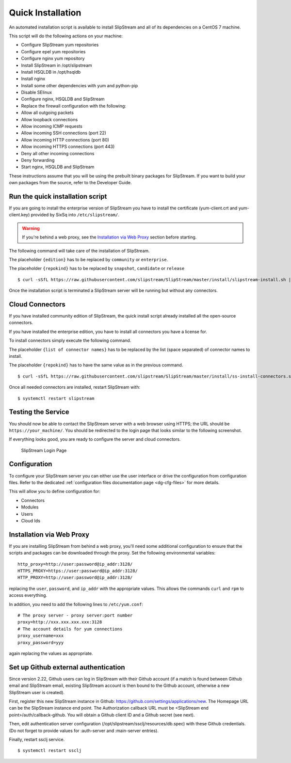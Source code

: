 Quick Installation
==================

An automated installation script is available to install SlipStream and
all of its dependencies on a CentOS 7 machine.

This script will do the following actions on your machine:

-  Configure SlipStream yum repositories
-  Configure epel yum repositories
-  Configure nginx yum repository
-  Install SlipStream in /opt/slipstream
-  Install HSQLDB in /opt/hsqldb
-  Install nginx
-  Install some other dependencies with yum and python-pip
-  Disable SElinux
-  Configure nginx, HSQLDB and SlipStream
-  Replace the firewall configuration with the following:
-  Allow all outgoing packets
-  Allow loopback connections
-  Allow incoming ICMP requests
-  Allow incoming SSH connections (port 22)
-  Allow incoming HTTP connections (port 80)
-  Allow incoming HTTPS connections (port 443)
-  Deny all other incoming connections
-  Deny forwarding
-  Start nginx, HSQLDB and SlipStream

These instructions assume that you will be using the prebuilt binary
packages for SlipStream. If you want to build your own packages from the
source, refer to the Developer Guide.

Run the quick installation script
---------------------------------

If you are going to install the enterprise version of SlipStream you
have to install the certificate (yum-client.crt and yum-client.key)
provided by SixSq into ``/etc/slipstream/``.

.. warning::

    If you're behind a web proxy, see the `Installation via Web
    Proxy <#proxy_section>`__ section before starting.

The following command will take care of the installation of SlipStream.

The placeholder ``{edition}`` has to be replaced by ``community`` or
``enterprise``.

The placeholder ``{repokind}`` has to be replaced by ``snapshot``,
``candidate`` or ``release``

::

    $ curl -sSfL https://raw.githubusercontent.com/slipstream/SlipStream/master/install/slipstream-install.sh | bash -s {edition} {repokind}

Once the installation script is terminated a SlipStream server will be
running but without any connectors.

Cloud Connectors
----------------

If you have installed community edition of SlipStream, the quick install
script already installed all the open-source connectors.

If you have installed the enterprise edition, you have to install all
connectors you have a license for.

To install connectors simply execute the following command.

The placeholder ``{list of connector names}`` has to be replaced by the
list (space separated) of connector names to install.

The placeholder ``{repokind}`` has to have the same value as in the
previous command.

::

    $ curl -sSfL https://raw.githubusercontent.com/slipstream/SlipStream/master/install/ss-install-connectors.sh | bash -s -- -r {repokind} {list of connector names}

Once all needed connectors are installed, restart SlipStream with:

::

    $ systemctl restart slipstream

Testing the Service
-------------------

You should now be able to contact the SlipStream server with a web
browser using HTTPS; the URL should be ``https://your_machine/``. You
should be redirected to the login page that looks similar to the
following screenshot.

If everything looks good, you are ready to configure the server and
cloud connectors.

.. figure:: images/screenshot-login.png
   :alt: SlipStream Login Page

   SlipStream Login Page

Configuration
-------------

To configure your SlipStream server you can either use the user
interface or drive the configuration from configuration files. Refer
to the dedicated :ref:`configuration files documentation page
<dg-cfg-files>` for more details.

This will allow you to define configuration for:

-  Connectors
-  Modules
-  Users
-  Cloud Ids

Installation via Web Proxy
--------------------------

If you are installing SlipStream from behind a web proxy, you'll need
some additional configuration to ensure that the scripts and packages
can be downloaded through the proxy. Set the following environmental
variables:

::

    http_proxy=http://user:password@ip_addr:3128/
    HTTPS_PROXY=https://user:password@ip_addr:3128/
    HTTP_PROXY=http://user:password@ip_addr:3128/

replacing the ``user``, ``password``, and ``ip_addr`` with the
appropriate values. This allows the commands ``curl`` and ``rpm`` to
access everything.

In addition, you need to add the following lines to ``/etc/yum.conf``:

::

    # The proxy server - proxy server:port number
    proxy=http://xxx.xxx.xxx.xxx:3128
    # The account details for yum connections
    proxy_username=xxx
    proxy_password=yyy

again replacing the values as appropriate.

Set up Github external authentication
-------------------------------------

Since version 2.22, Github users can log in SlipStream with their
Github account (if a match is found between Github email and
SlipStream email, existing SlipStream account is then bound to the
Github account, otherwise a new SlipStream user is created).

First, register this new SlipStream instance in Github:
https://github.com/settings/applications/new.  The Homepage URL can be
the SlipStream instance end point.  The Authorization callback URL
must be <SlipStream end point>/auth/callback-github.  You will obtain
a Github client ID and a Github secret (see next).

Then, edit authentication server configuration
(/opt/slipstream/ssclj/resources/db.spec) with these Github
credentials. (Do not forget to provide values for :auth-server and
:main-server entries).

Finally, restart ssclj service.

::

    $ systemctl restart ssclj
